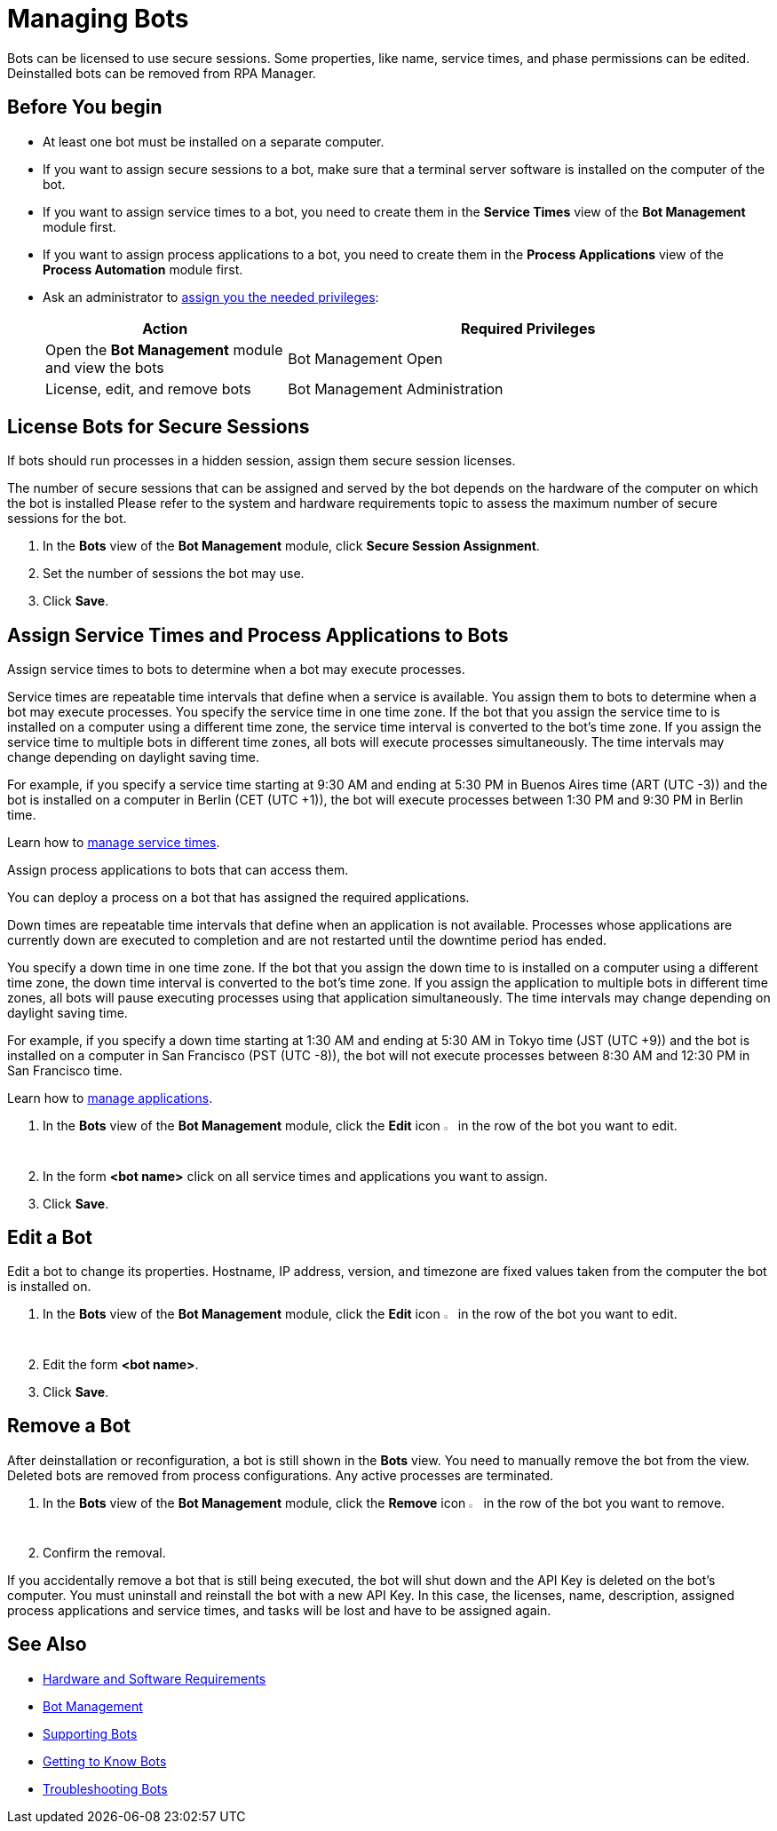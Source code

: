 = Managing Bots

Bots can be licensed to use secure sessions. Some properties, like name, service times, and phase permissions can be edited. Deinstalled bots can be removed from RPA Manager.

== Before You begin

* At least one bot must be installed on a separate computer.
* If you want to assign secure sessions to a bot, make sure that a terminal server software is installed on the computer of the bot.
* If you want to assign service times to a bot, you need to create them in the *Service Times* view of the *Bot Management* module first.
* If you want to assign process applications to a bot, you need to create them in the *Process Applications* view of the *Process Automation* module first.
* Ask an administrator to xref:usermanagement-manage.adoc#assign-privileges-to-a-user[assign you the needed privileges]:
+
[cols="1,2"]
|===
|*Action* |*Required Privileges*

|Open the *Bot Management* module and view the bots
|Bot Management Open

|License, edit, and remove bots
|Bot Management Administration

|===

== License Bots for Secure Sessions

If bots should run processes in a hidden session, assign them secure session licenses.

The number of secure sessions that can be assigned and served by the bot depends on the hardware of the computer on which the bot is installed
Please refer to the system and hardware requirements topic to assess the maximum number of secure sessions for the bot.

. In the *Bots* view of the *Bot Management* module, click *Secure Session Assignment*.
. Set the number of sessions the bot may use.
. Click *Save*.

[[bot-assign-servicetimes-applications]]
== Assign Service Times and Process Applications to Bots

Assign service times to bots to determine when a bot may execute processes.

Service times are repeatable time intervals that define when a service is available. You assign them to bots to determine when a bot may execute processes.
You specify the service time in one time zone. If the bot that you assign the service time to is installed on a computer using a different time zone, the service time interval is converted to the bot’s time zone. If you assign the service time to multiple bots in different time zones, all bots will execute processes simultaneously. The time intervals may change depending on daylight saving time.

For example, if you specify a service time starting at 9:30 AM and ending at 5:30 PM in Buenos Aires time (ART (UTC -3)) and the bot is installed on a computer in Berlin (CET (UTC +1)), the bot will execute processes between 1:30 PM and 9:30 PM in Berlin time.

Learn how to xref:botmanagement-support.adoc#manage-service-times[manage service times].

Assign process applications to bots that can access them.

You can deploy a process on a bot that has assigned the required applications.

Down times are repeatable time intervals that define when an application is not available. Processes whose applications are currently down are executed to completion and are not restarted until the downtime period has ended.

You specify a down time in one time zone. If the bot that you assign the down time to is installed on a computer using a different time zone, the down time interval is converted to the bot’s time zone. If you assign the application to multiple bots in different time zones, all bots will pause executing processes using that application simultaneously. The time intervals may change depending on daylight saving time.

For example, if you specify a down time starting at 1:30 AM and ending at 5:30 AM in Tokyo time (JST (UTC +9)) and the bot is installed on a computer in San Francisco (PST (UTC -8)), the bot will not execute processes between 8:30 AM and 12:30 PM in San Francisco time.

Learn how to xref:processautomation-prepare.adoc#manage-applications[manage applications].

. In the *Bots* view of the *Bot Management* module, click the *Edit* icon image:edit-icon.png[pen-to-square symbol,1.5%,1.5%] in the row of the bot you want to edit.
. In the form *<bot name>* click on all service times and applications you want to assign.
. Click *Save*.

== Edit a Bot

Edit a bot to change its properties. Hostname, IP address, version, and timezone are fixed values taken from the computer the bot is installed on.

. In the *Bots* view of the *Bot Management* module, click the *Edit* icon image:edit-icon.png[pen-to-square symbol,1.5%,1.5%] in the row of the bot you want to edit.
. Edit the form *<bot name>*.
. Click *Save*.

== Remove a Bot

After deinstallation or reconfiguration, a bot is still shown in the *Bots* view. You need to manually remove the bot from the view. Deleted bots are removed from process configurations. Any active processes are terminated.

. In the *Bots* view of the *Bot Management* module, click the *Remove* icon image:delete-icon.png[trash symbol,1.5%,1.5%] in the row of the bot you want to remove.
. Confirm the removal.

If you accidentally remove a bot that is still being executed, the bot will shut down and the API Key is deleted on the bot's computer. You must uninstall and reinstall the bot with a new API Key. In this case, the licenses, name, description, assigned process applications and service times, and tasks will be lost and have to be assigned again.

== See Also

* xref:rpa-bot::hardware-software-requirements.adoc[Hardware and Software Requirements]
* xref:botmanagement-overview.adoc[Bot Management]
* xref::botmanagement-support.adoc[Supporting Bots]
* xref::botmanagement-know.adoc[Getting to Know Bots]
//* xref::botmanagement-manage.adoc[Managing Bots]
* xref::botmanagement-troubleshoot.adoc[Troubleshooting Bots]
